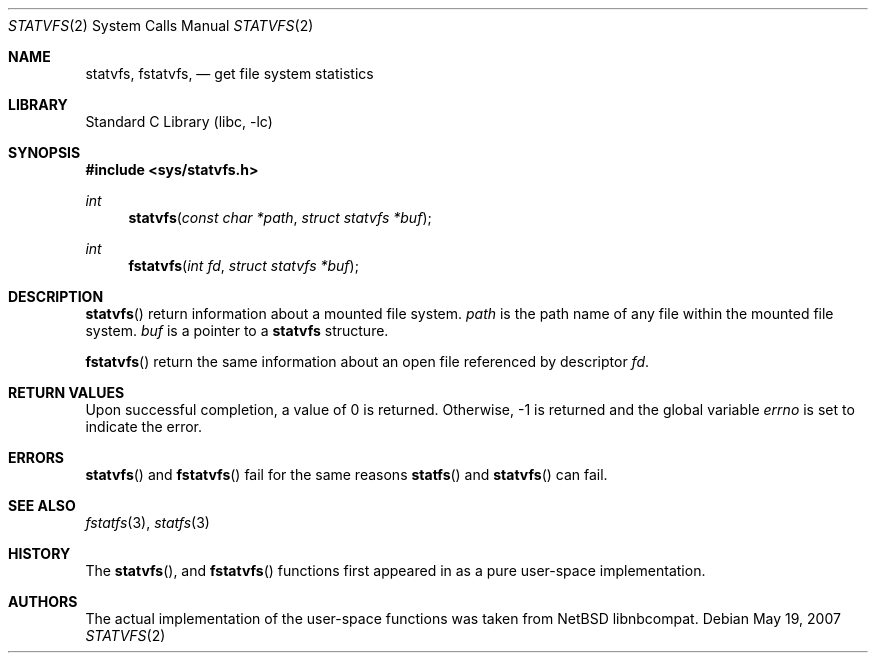 .\"	$MirOS$
.\"	$NetBSD: statvfs.2,v 1.4 2005/11/04 06:09:20 gendalia Exp $
.\"
.\" Copyright (c) 1989, 1991, 1993
.\"	The Regents of the University of California.  All rights reserved.
.\"
.\" Redistribution and use in source and binary forms, with or without
.\" modification, are permitted provided that the following conditions
.\" are met:
.\" 1. Redistributions of source code must retain the above copyright
.\"    notice, this list of conditions and the following disclaimer.
.\" 2. Redistributions in binary form must reproduce the above copyright
.\"    notice, this list of conditions and the following disclaimer in the
.\"    documentation and/or other materials provided with the distribution.
.\" 3. Neither the name of the University nor the names of its contributors
.\"    may be used to endorse or promote products derived from this software
.\"    without specific prior written permission.
.\"
.\" THIS SOFTWARE IS PROVIDED BY THE REGENTS AND CONTRIBUTORS ``AS IS'' AND
.\" ANY EXPRESS OR IMPLIED WARRANTIES, INCLUDING, BUT NOT LIMITED TO, THE
.\" IMPLIED WARRANTIES OF MERCHANTABILITY AND FITNESS FOR A PARTICULAR PURPOSE
.\" ARE DISCLAIMED.  IN NO EVENT SHALL THE REGENTS OR CONTRIBUTORS BE LIABLE
.\" FOR ANY DIRECT, INDIRECT, INCIDENTAL, SPECIAL, EXEMPLARY, OR CONSEQUENTIAL
.\" DAMAGES (INCLUDING, BUT NOT LIMITED TO, PROCUREMENT OF SUBSTITUTE GOODS
.\" OR SERVICES; LOSS OF USE, DATA, OR PROFITS; OR BUSINESS INTERRUPTION)
.\" HOWEVER CAUSED AND ON ANY THEORY OF LIABILITY, WHETHER IN CONTRACT, STRICT
.\" LIABILITY, OR TORT (INCLUDING NEGLIGENCE OR OTHERWISE) ARISING IN ANY WAY
.\" OUT OF THE USE OF THIS SOFTWARE, EVEN IF ADVISED OF THE POSSIBILITY OF
.\" SUCH DAMAGE.
.\"
.\"	@(#)statfs.2	8.5 (Berkeley) 5/24/95
.\"
.Dd May 19, 2007
.Dt STATVFS 2
.Os
.Sh NAME
.Nm statvfs ,
.Nm fstatvfs ,
.Nd get file system statistics
.Sh LIBRARY
.Lb libc
.Sh SYNOPSIS
.In sys/statvfs.h
.Ft int
.Fn statvfs "const char *path" "struct statvfs *buf"
.Ft int
.Fn fstatvfs "int fd" "struct statvfs *buf"
.Sh DESCRIPTION
.Fn statvfs
return information about a mounted file system.
.Fa path
is the path name of any file within the mounted file system.
.Fa buf
is a pointer to a
.Nm statvfs
structure.
.Pp
.Fn fstatvfs
return the same information about an open file referenced by descriptor
.Fa fd .
.Sh RETURN VALUES
Upon successful completion, a value of 0 is returned.
Otherwise, \-1 is returned and the global variable
.Va errno
is set to indicate the error.
.Sh ERRORS
.Fn statvfs
and
.Fn fstatvfs
fail for the same reasons
.Fn statfs
and
.Fn statvfs
can fail.
.Sh SEE ALSO
.Xr fstatfs 3 ,
.Xr statfs 3
.Sh HISTORY
The
.Fn statvfs ,
and
.Fn fstatvfs
functions first appeared in
.Mx 10
as a pure user-space implementation.
.Sh AUTHORS
The actual implementation of the user-space functions was taken from
.Nx
libnbcompat.
